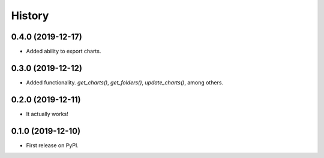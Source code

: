 =======
History
=======


0.4.0 (2019-12-17)
------------------

* Added ability to export charts.

0.3.0 (2019-12-12)
------------------

* Added functionality. `get_charts()`, `get_folders()`, `update_charts()`, among others.

0.2.0 (2019-12-11)
------------------

* It actually works!

0.1.0 (2019-12-10)
------------------

* First release on PyPI.